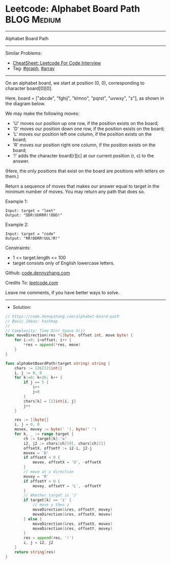 * Leetcode: Alphabet Board Path                                 :BLOG:Medium:
#+STARTUP: showeverything
#+OPTIONS: toc:nil \n:t ^:nil creator:nil d:nil
:PROPERTIES:
:type:     graph, array
:END:
---------------------------------------------------------------------
Alphabet Board Path
---------------------------------------------------------------------
#+BEGIN_HTML
<a href="https://github.com/dennyzhang/code.dennyzhang.com/tree/master/problems/alphabet-board-path"><img align="right" width="200" height="183" src="https://www.dennyzhang.com/wp-content/uploads/denny/watermark/github.png" /></a>
#+END_HTML
Similar Problems:
- [[https://cheatsheet.dennyzhang.com/cheatsheet-leetcode-A4][CheatSheet: Leetcode For Code Interview]]
- Tag: [[https://code.dennyzhang.com/review-graph][#graph]], [[https://code.dennyzhang.com/review-array][#array]]
---------------------------------------------------------------------
On an alphabet board, we start at position (0, 0), corresponding to character board[0][0].

Here, board = ["abcde", "fghij", "klmno", "pqrst", "uvwxy", "z"], as shown in the diagram below.

We may make the following moves:

- 'U' moves our position up one row, if the position exists on the board;
- 'D' moves our position down one row, if the position exists on the board;
- 'L' moves our position left one column, if the position exists on the board;
- 'R' moves our position right one column, if the position exists on the board;
- '!' adds the character board[r][c] at our current position (r, c) to the answer.
(Here, the only positions that exist on the board are positions with letters on them.)

Return a sequence of moves that makes our answer equal to target in the minimum number of moves.  You may return any path that does so.

Example 1:
#+BEGIN_EXAMPLE
Input: target = "leet"
Output: "DDR!UURRR!!DDD!"
#+END_EXAMPLE

Example 2:
#+BEGIN_EXAMPLE
Input: target = "code"
Output: "RR!DDRR!UUL!R!"
#+END_EXAMPLE
 
Constraints:

- 1 <= target.length <= 100
- target consists only of English lowercase letters.

Github: [[https://github.com/dennyzhang/code.dennyzhang.com/tree/master/problems/alphabet-board-path][code.dennyzhang.com]]

Credits To: [[https://leetcode.com/problems/alphabet-board-path/description/][leetcode.com]]

Leave me comments, if you have better ways to solve.
---------------------------------------------------------------------
- Solution:

#+BEGIN_SRC go
// https://code.dennyzhang.com/alphabet-board-path
// Basic Ideas: hashmap
//
// Complexity: Time O(n) Space O(1)
func moveDirection(res *[]byte, offset int, move byte) {
    for i:=0; i<offset; i++ {
        *res = append(*res, move)
    }
}

func alphabetBoardPath(target string) string {
    chars := [26][2]int{}
    i, j := 0, 0
    for k:=0; k<26; k++ {
        if j == 5 {
            i++
            j=0
        }
        chars[k] = [2]int{i, j}
        j++
    }

    res := []byte{}
    i, j = 0, 0
    movex, movey := byte(' '), byte(' ')
    for k, _ := range target {
        ch := target[k]-'a'
        i2, j2 := chars[ch][0], chars[ch][1]
        offsetX, offsetY := i2-i, j2-j
        movex = 'D'
        if offsetX < 0 {
            movex, offsetX = 'U', -offsetX
        }
        // move at x direction
        movey = 'R'
        if offsetY < 0 {
            movey, offsetY = 'L', -offsetY
        }
        // Whether target is 'z'
        if target[k] == 'z' {
            // move y then z
            moveDirection(&res, offsetY, movey)
            moveDirection(&res, offsetX, movex)
        } else {
            moveDirection(&res, offsetX, movex)
            moveDirection(&res, offsetY, movey)
        }
        res = append(res, '!')
        i, j = i2, j2
    }
    return string(res)
}
#+END_SRC

#+BEGIN_HTML
<div style="overflow: hidden;">
<div style="float: left; padding: 5px"> <a href="https://www.linkedin.com/in/dennyzhang001"><img src="https://www.dennyzhang.com/wp-content/uploads/sns/linkedin.png" alt="linkedin" /></a></div>
<div style="float: left; padding: 5px"><a href="https://github.com/dennyzhang"><img src="https://www.dennyzhang.com/wp-content/uploads/sns/github.png" alt="github" /></a></div>
<div style="float: left; padding: 5px"><a href="https://www.dennyzhang.com/slack" target="_blank" rel="nofollow"><img src="https://www.dennyzhang.com/wp-content/uploads/sns/slack.png" alt="slack"/></a></div>
</div>
#+END_HTML
